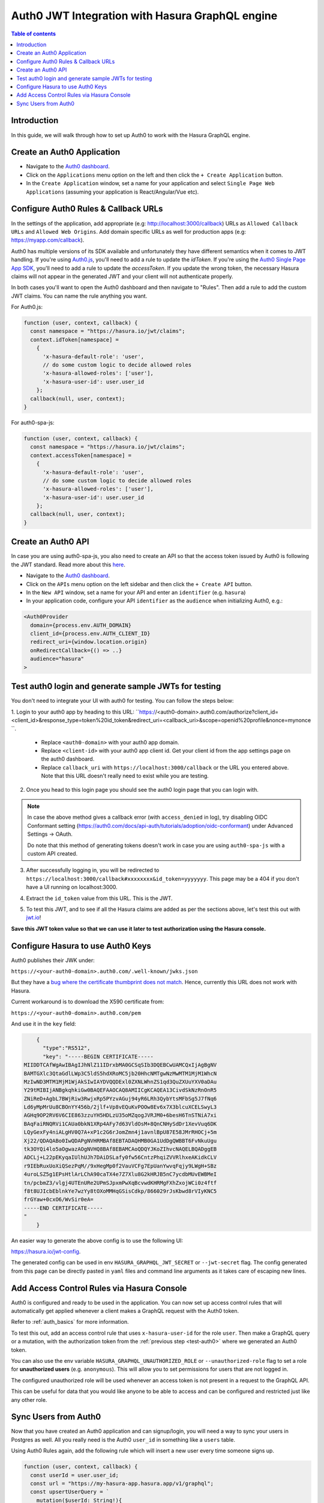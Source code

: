 .. meta::
   :description: Integrate Auth0 JWT with Hasura
   :keywords: hasura, docs, guide, authentication, auth, jwt, integration

.. _guides_auth0_jwt:

Auth0 JWT Integration with Hasura GraphQL engine
================================================

.. contents:: Table of contents
  :backlinks: none
  :depth: 1
  :local:

Introduction
------------

In this guide, we will walk through how to set up Auth0 to work with the Hasura GraphQL engine.

Create an Auth0 Application
---------------------------

- Navigate to the `Auth0 dashboard <https://manage.auth0.com>`__.
- Click on the ``Applications`` menu option on the left and then click the ``+ Create Application`` button.
- In the ``Create Application`` window, set a name for your application and select ``Single Page Web Applications``
  (assuming your application is React/Angular/Vue etc).

.. thumbnail:: /img/graphql/core/guides/create-client-popup.png
   :alt: Create an Auth0 application

Configure Auth0 Rules & Callback URLs
-------------------------------------

In the settings of the application, add appropriate (e.g: http://localhost:3000/callback) URLs as ``Allowed Callback
URLs`` and ``Allowed Web Origins``. Add domain specific URLs as well for production apps (e.g: https://myapp.com/callback).

Auth0 has multiple versions of its SDK available and unfortunately they have different semantics
when it comes to JWT handling. If you're using `Auth0.js <https://auth0.com/docs/libraries/auth0js>`__,
you'll need to add a rule to update the `idToken`. If you're using the `Auth0 Single Page App SDK <https://auth0.com/docs/libraries/auth0-spa-js>`__,
you'll need to add a rule to update the `accessToken`. If you update the wrong token, the necessary
Hasura claims will not appear in the generated JWT and your client will not authenticate properly.

In both cases you'll want to open the Auth0 dashboard and then navigate to "Rules". Then add a rule
to add the custom JWT claims. You can name the rule anything you want.

For Auth0.js:

.. code-block:: javascript

    function (user, context, callback) {
      const namespace = "https://hasura.io/jwt/claims";
      context.idToken[namespace] = 
        { 
          'x-hasura-default-role': 'user',
          // do some custom logic to decide allowed roles
          'x-hasura-allowed-roles': ['user'],
          'x-hasura-user-id': user.user_id
        };
      callback(null, user, context);
    }

For auth0-spa-js:

.. code-block:: javascript

    function (user, context, callback) {
      const namespace = "https://hasura.io/jwt/claims";
      context.accessToken[namespace] =
        {
          'x-hasura-default-role': 'user',
          // do some custom logic to decide allowed roles
          'x-hasura-allowed-roles': ['user'],
          'x-hasura-user-id': user.user_id
        };
      callback(null, user, context);
    }

.. _test-auth0:

Create an Auth0 API
-------------------

In case you are using auth0-spa-js, you also need to create an API so that the access token issued by Auth0 is following the JWT standard. Read more about this `here <https://auth0.com/docs/tokens/access-tokens#json-web-token-access-tokens>`__.

- Navigate to the `Auth0 dashboard <https://manage.auth0.com>`__.
- Click on the ``APIs`` menu option on the left sidebar and then click the ``+ Create API`` button.
- In the ``New API`` window, set a name for your API and enter an ``identifier`` (e.g. ``hasura``)
- In your application code, configure your API ``identifier`` as the ``audience`` when initializing Auth0, e.g.:

.. code-block:: javascript

    <Auth0Provider
      domain={process.env.AUTH_DOMAIN}
      client_id={process.env.AUTH_CLIENT_ID}
      redirect_uri={window.location.origin}
      onRedirectCallback={() => ..}
      audience="hasura"
    >


Test auth0 login and generate sample JWTs for testing
-----------------------------------------------------

You don't need to integrate your UI with auth0 for testing. You can follow the steps below:

1. Login to your auth0 app by heading to this URL: ``https://<auth0-domain>.auth0.com/authorize?client_id=<client_id>&response_type=token%20id_token&redirect_uri=<callback_uri>&scope=openid%20profile&nonce=mynonce
``.

   - Replace ``<auth0-domain>`` with your auth0 app domain.
   - Replace ``<client-id>`` with your auth0 app client id. Get your client id from the app settings page on the auth0 dashboard.
   - Replace ``callback_uri`` with ``https://localhost:3000/callback`` or the URL you entered above. Note that this URL doesn't really need to exist while you are testing.

2. Once you head to this login page you should see the auth0 login page that you can login with.

.. image:: https://graphql-engine-cdn.hasura.io/img/auth0-login-page.png
   :class: no-shadow
   :alt: Auth0 login page

.. note::
   In case the above method gives a callback error (with ``access_denied`` in log), try disabling OIDC Conformant setting (https://auth0.com/docs/api-auth/tutorials/adoption/oidc-conformant) under Advanced Settings -> OAuth.

   Do note that this method of generating tokens doesn't work in case you are using ``auth0-spa-js`` with a custom API created.

3. After successfully logging in, you will be redirected to ``https://localhost:3000/callback#xxxxxxxx&id_token=yyyyyyy``. This page may be a 404 if you don't have a UI running on localhost:3000.

.. image:: https://graphql-engine-cdn.hasura.io/img/auth0-localhost-callback-404.png
   :class: no-shadow
   :alt: Auth0 successful callback 404 page

4. Extract the ``id_token`` value from this URL. This is the JWT.

.. image:: https://graphql-engine-cdn.hasura.io/img/id_token-jwt-url.png
   :class: no-shadow
   :alt: JWT from id_token query param

5. To test this JWT, and to see if all the Hasura claims are added as per the sections above, let's test this out with `jwt.io <https://jwt.io>`__!

.. image:: https://graphql-engine-cdn.hasura.io/img/jwt-io-debug.png
   :class: no-shadow
   :alt: JWT debug on jwt.io

**Save this JWT token value so that we can use it later to test authorization using the Hasura console.**


Configure Hasura to use Auth0 Keys
----------------------------------

Auth0 publishes their JWK under:

``https://<your-auth0-domain>.auth0.com/.well-known/jwks.json``

But they have a `bug where the certificate thumbprint does not match
<https://community.auth0.com/t/certificate-thumbprint-is-longer-than-20-bytes/7794/3>`__.
Hence, currently this URL does not work with Hasura.

Current workaround is to download the X590 certificate from:

``https://<your-auth0-domain>.auth0.com/pem``

And use it in the ``key`` field:

.. code-block:: json

        {
          "type":"RS512",
          "key": "-----BEGIN CERTIFICATE-----
    MIIDDTCAfWgAwIBAgIJhNlZ11IDrxbMA0GCSqSIb3DQEBCwUAMCQxIjAgBgNV
    BAMTGXlc3QtaGdlLWp3C5ldS5hdXRoMC5jb20HhcNMTgwNzMwMTM1MjM1WhcN
    MzIwND3MTM1MjM1WjAkSIwIAYDVQQDExl0ZXNLWhnZS1qd3QuZXUuYXV0aDAu
    Y29tMIBIjANBgkqhkiGw0BAQEFAAOCAQ8AMIICgKCAQEA13CivdSkNzRnOnR5
    ZNiReD+AgbL7BWjRiw3RwjxRp5PYzvAGuj94yR6LRh3QybYtsMFbSg5J7fNq6
    Ld6yMpMrUu8CBOnYY456b/2jlf+Vp8vEQuKvPOOw8Ev6x7X3blcuXCELSwyL3
    AGHq9OP2RV6V6CIE863zzuYH5HDLzU35oMZqogJVRJM0+6besH6TnSTNiA7xi
    BAqFaiRNQRVi1CAUa0bkN1XRp4AFy7d63VldOsM+8QnCNHySdDr1XevVuq6DK
    LQyGexFy4niALgHV0Q7A+xP1c2G6rJomZmn4j1avnlBpU87E58JMrRHOCj+5m
    Xj22/QDAQABo0IwQDAPgNVHRMBAf8EBTADAQHMB0GA1UdDgQWBBT6FvNkuUgu
    tk3OYQi4lo5aOgwazAOgNVHQ8BAf8EBAMCAoQDQYJKoZIhvcNAQELBQADggEB
    ADCLj+L22pEKyqaIUlhUJh7DAiDSLafy0fw56CntzPhqiZVVRlhxeAKidkCLV
    r9IEbRuxUoXiQSezPqM//9xHegMp0f2VauVCFg7EpUanYwvqFqjy9LWgH+SBz
    4uroLSZ5g1EPsHtlArLChA90caTX4e7Z7Xlu8G2kHRJB5nC7ycdbMUvEWBMeI
    tn/pcbmZ3/vlgj4UTEnURe2UPmSJpxmPwXqBcvwdKHRMgFXhZxojWCi0z4ftf
    f8t8UJIcbEblnkYe7wzYy8tOXoMMHqGSisCdkp/866029rJsKbwd8rVIyKNC5
    frGYaw+0cxO6/WvSir0eA=
    -----END CERTIFICATE-----
    "
        }

An easier way to generate the above config is to use the following UI:

https://hasura.io/jwt-config.

The generated config can be used in env ``HASURA_GRAPHQL_JWT_SECRET`` or ``--jwt-secret`` flag.
The config generated from this page can be directly pasted in ``yaml`` files and command line arguments as it takes care of
escaping new lines.

.. thumbnail:: /img/graphql/core/auth/jwt-config-generated.png
   :width: 75%
   :alt: Generated JWT config

Add Access Control Rules via Hasura Console
-------------------------------------------

Auth0 is configured and ready to be used in the application. You can now set up access control rules that
will automatically get applied whenever a client makes a GraphQL request with the Auth0 token.

Refer to :ref:`auth_basics` for more information.

To test this out, add an access control rule that uses ``x-hasura-user-id`` for the role ``user``.
Then make a GraphQL query or a mutation, with the authorization token from the :ref:`previous step <test-auth0>`
where we generated an Auth0 token.

.. image:: https://graphql-engine-cdn.hasura.io/img/jwt-header-auth-hasura.png
   :class: no-shadow
   :alt: JWT token used as bearer token on hasura console

You can also use the env variable ``HASURA_GRAPHQL_UNAUTHORIZED_ROLE`` or ``--unauthorized-role`` flag to set a role
for **unauthorized users** (e.g. ``anonymous``). This will allow you to set permissions for users that are not
logged in.

The configured unauthorized role will be used whenever an access token is not present in a request to the GraphQL API. 

This can be useful for data that you would like anyone to be able to access and can be configured and restricted
just like any other role.

Sync Users from Auth0
---------------------

Now that you have created an Auth0 application and can signup/login, you will need a way to sync your users in Postgres as well.
All you really need is the Auth0 ``user_id`` in something like a ``users`` table.

Using Auth0 Rules again, add the following rule which will insert a new user every time someone signs up.

.. code-block:: javascript

   function (user, context, callback) {
     const userId = user.user_id;
     const url = "https://my-hasura-app.hasura.app/v1/graphql";
     const upsertUserQuery = `
       mutation($userId: String!){
         insert_users(objects: [{ id: $userId }], on_conflict: { constraint: users_pkey, update_columns: [] }) {
           affected_rows
         }
       }`
     const graphqlReq = { "query": upsertUserQuery, "variables": { "userId": userId } }

     request.post({
         headers: {'content-type' : 'application/json', 'x-hasura-admin-secret': configuration.HASURA_ADMIN_SECRET},
         url:   url,
         body:  JSON.stringify(graphqlReq)
     }, function(error, response, body){
          console.log(body);
          callback(null, user, context);
     });
   }

Make sure to specify the ``HASURA_ADMIN_SECRET`` variable in the "Rules > Settings" section of Auth0. 

That’s it! This rule will be triggered on every successful signup/login and sync your Auth0 user into your postgres database.

.. note::

   We need to use an ``upsert`` operation here because social logins do not distinguish between sign-up and login. Hence, we need to run this rule every time a successful login is made and do nothing if the user already exists.


.. admonition:: Local dev with Auth0 rules

   The sync step will require a reachable endpoint to Hasura and this is not possible in localhost. You can use `ngrok <https://ngrok.com/>`__ or similar services to expose your locally running Hasura with a public endpoint temporarily.
